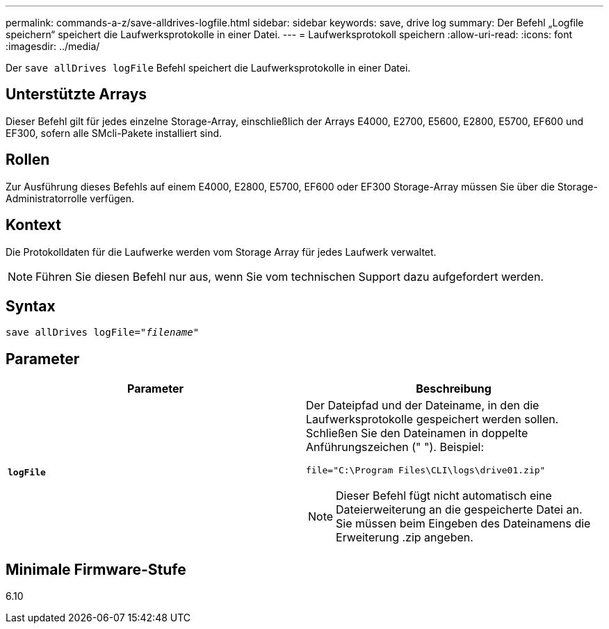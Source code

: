 ---
permalink: commands-a-z/save-alldrives-logfile.html 
sidebar: sidebar 
keywords: save, drive log 
summary: Der Befehl „Logfile speichern“ speichert die Laufwerksprotokolle in einer Datei. 
---
= Laufwerksprotokoll speichern
:allow-uri-read: 
:icons: font
:imagesdir: ../media/


[role="lead"]
Der `save allDrives logFile` Befehl speichert die Laufwerksprotokolle in einer Datei.



== Unterstützte Arrays

Dieser Befehl gilt für jedes einzelne Storage-Array, einschließlich der Arrays E4000, E2700, E5600, E2800, E5700, EF600 und EF300, sofern alle SMcli-Pakete installiert sind.



== Rollen

Zur Ausführung dieses Befehls auf einem E4000, E2800, E5700, EF600 oder EF300 Storage-Array müssen Sie über die Storage-Administratorrolle verfügen.



== Kontext

Die Protokolldaten für die Laufwerke werden vom Storage Array für jedes Laufwerk verwaltet.

[NOTE]
====
Führen Sie diesen Befehl nur aus, wenn Sie vom technischen Support dazu aufgefordert werden.

====


== Syntax

[source, cli, subs="+macros"]
----
save allDrives logFile=pass:quotes["_filename_"]
----


== Parameter

[cols="2*"]
|===
| Parameter | Beschreibung 


 a| 
`*logFile*`
 a| 
Der Dateipfad und der Dateiname, in den die Laufwerksprotokolle gespeichert werden sollen. Schließen Sie den Dateinamen in doppelte Anführungszeichen (" "). Beispiel:

`file="C:\Program Files\CLI\logs\drive01.zip"`

[NOTE]
====
Dieser Befehl fügt nicht automatisch eine Dateierweiterung an die gespeicherte Datei an. Sie müssen beim Eingeben des Dateinamens die Erweiterung .zip angeben.

====
|===


== Minimale Firmware-Stufe

6.10
